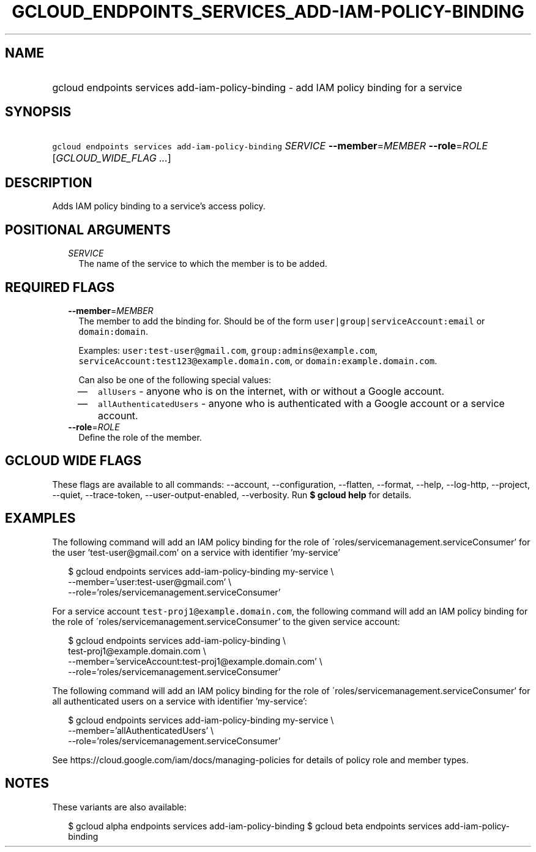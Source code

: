 
.TH "GCLOUD_ENDPOINTS_SERVICES_ADD\-IAM\-POLICY\-BINDING" 1



.SH "NAME"
.HP
gcloud endpoints services add\-iam\-policy\-binding \- add IAM policy binding for a service



.SH "SYNOPSIS"
.HP
\f5gcloud endpoints services add\-iam\-policy\-binding\fR \fISERVICE\fR \fB\-\-member\fR=\fIMEMBER\fR \fB\-\-role\fR=\fIROLE\fR [\fIGCLOUD_WIDE_FLAG\ ...\fR]



.SH "DESCRIPTION"

Adds IAM policy binding to a service's access policy.



.SH "POSITIONAL ARGUMENTS"

.RS 2m
.TP 2m
\fISERVICE\fR
The name of the service to which the member is to be added.


.RE
.sp

.SH "REQUIRED FLAGS"

.RS 2m
.TP 2m
\fB\-\-member\fR=\fIMEMBER\fR
The member to add the binding for. Should be of the form
\f5user|group|serviceAccount:email\fR or \f5domain:domain\fR.

Examples: \f5user:test\-user@gmail.com\fR, \f5group:admins@example.com\fR,
\f5serviceAccount:test123@example.domain.com\fR, or
\f5domain:example.domain.com\fR.

Can also be one of the following special values:
.RS 2m
.IP "\(em" 2m
\f5allUsers\fR \- anyone who is on the internet, with or without a Google
account.
.IP "\(em" 2m
\f5allAuthenticatedUsers\fR \- anyone who is authenticated with a Google account
or a service account.
.RE
.RE
.sp

.RS 2m
.TP 2m
\fB\-\-role\fR=\fIROLE\fR
Define the role of the member.


.RE
.sp

.SH "GCLOUD WIDE FLAGS"

These flags are available to all commands: \-\-account, \-\-configuration,
\-\-flatten, \-\-format, \-\-help, \-\-log\-http, \-\-project, \-\-quiet,
\-\-trace\-token, \-\-user\-output\-enabled, \-\-verbosity. Run \fB$ gcloud
help\fR for details.



.SH "EXAMPLES"

The following command will add an IAM policy binding for the role of
\'roles/servicemanagement.serviceConsumer' for the user 'test\-user@gmail.com'
on a service with identifier 'my\-service'

.RS 2m
$ gcloud endpoints services add\-iam\-policy\-binding my\-service \e
    \-\-member='user:test\-user@gmail.com' \e
    \-\-role='roles/servicemanagement.serviceConsumer'
.RE

For a service account \f5test\-proj1@example.domain.com\fR, the following
command will add an IAM policy binding for the role of
\'roles/servicemanagement.serviceConsumer' to the given service account:

.RS 2m
$ gcloud endpoints services add\-iam\-policy\-binding \e
    test\-proj1@example.domain.com \e
    \-\-member='serviceAccount:test\-proj1@example.domain.com' \e
    \-\-role='roles/servicemanagement.serviceConsumer'
.RE

The following command will add an IAM policy binding for the role of
\'roles/servicemanagement.serviceConsumer' for all authenticated users on a
service with identifier 'my\-service':

.RS 2m
$ gcloud endpoints services add\-iam\-policy\-binding my\-service \e
    \-\-member='allAuthenticatedUsers' \e
    \-\-role='roles/servicemanagement.serviceConsumer'
.RE

See https://cloud.google.com/iam/docs/managing\-policies for details of policy
role and member types.



.SH "NOTES"

These variants are also available:

.RS 2m
$ gcloud alpha endpoints services add\-iam\-policy\-binding
$ gcloud beta endpoints services add\-iam\-policy\-binding
.RE


